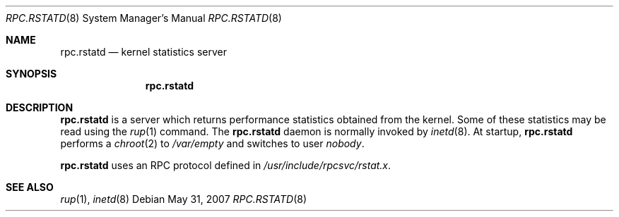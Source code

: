 .\"
.\" Copyright (c) 1985, 1991 The Regents of the University of California.
.\" All rights reserved.
.\"
.\" Redistribution and use in source and binary forms, with or without
.\" modification, are permitted provided that the following conditions
.\" are met:
.\" 1. Redistributions of source code must retain the above copyright
.\"    notice, this list of conditions and the following disclaimer.
.\" 2. Redistributions in binary form must reproduce the above copyright
.\"    notice, this list of conditions and the following disclaimer in the
.\"    documentation and/or other materials provided with the distribution.
.\" 3. Neither the name of the University nor the names of its contributors
.\"    may be used to endorse or promote products derived from this software
.\"    without specific prior written permission.
.\"
.\" THIS SOFTWARE IS PROVIDED BY THE REGENTS AND CONTRIBUTORS ``AS IS'' AND
.\" ANY EXPRESS OR IMPLIED WARRANTIES, INCLUDING, BUT NOT LIMITED TO, THE
.\" IMPLIED WARRANTIES OF MERCHANTABILITY AND FITNESS FOR A PARTICULAR PURPOSE
.\" ARE DISCLAIMED.  IN NO EVENT SHALL THE REGENTS OR CONTRIBUTORS BE LIABLE
.\" FOR ANY DIRECT, INDIRECT, INCIDENTAL, SPECIAL, EXEMPLARY, OR CONSEQUENTIAL
.\" DAMAGES (INCLUDING, BUT NOT LIMITED TO, PROCUREMENT OF SUBSTITUTE GOODS
.\" OR SERVICES; LOSS OF USE, DATA, OR PROFITS; OR BUSINESS INTERRUPTION)
.\" HOWEVER CAUSED AND ON ANY THEORY OF LIABILITY, WHETHER IN CONTRACT, STRICT
.\" LIABILITY, OR TORT (INCLUDING NEGLIGENCE OR OTHERWISE) ARISING IN ANY WAY
.\" OUT OF THE USE OF THIS SOFTWARE, EVEN IF ADVISED OF THE POSSIBILITY OF
.\" SUCH DAMAGE.
.\"
.\"
.Dd $Mdocdate: May 31 2007 $
.Dt RPC.RSTATD 8
.Os
.Sh NAME
.Nm rpc.rstatd
.Nd kernel statistics server
.Sh SYNOPSIS
.Nm rpc.rstatd
.Sh DESCRIPTION
.Nm rpc.rstatd
is a server which returns performance statistics obtained from the kernel.
Some of these statistics may be read using the
.Xr rup 1
command.
The
.Nm rpc.rstatd
daemon is normally invoked by
.Xr inetd 8 .
At startup,
.Nm
performs a
.Xr chroot 2
to
.Pa /var/empty
and switches to user
.Va nobody .
.Pp
.Nm rpc.rstatd
uses an RPC protocol defined in
.Pa /usr/include/rpcsvc/rstat.x .
.Sh SEE ALSO
.Xr rup 1 ,
.Xr inetd 8
